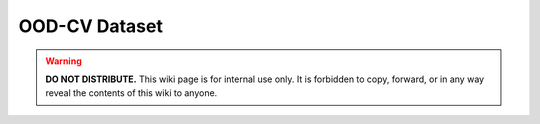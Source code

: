 OOD-CV Dataset
**************

.. warning::

   **DO NOT DISTRIBUTE.** This wiki page is for internal use only. It is forbidden to copy, forward, or in any way reveal the contents of this wiki to anyone.
